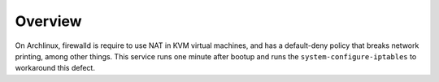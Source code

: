 Overview
========

On Archlinux, firewalld is require to use NAT in KVM virtual machines, and has
a default-deny policy that breaks network printing, among other things.  This
service runs one minute after bootup and runs the ``system-configure-iptables``
to workaround this defect.
